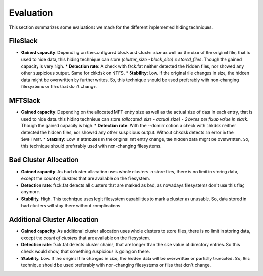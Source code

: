 Evaluation
==========

This section summarizes some evaluations we made for the different implemented
hiding techniques.

FileSlack
---------

* **Gained capacity**: Depending on the configured block and cluster size as
  well as the size of the original file, that is used to hide data, this hiding
  technique can store *(cluster_size - block_size) x stored_files*. Though the
  gained capacity is very high.  * **Detection rate**: A check with fsck.fat
  neither detected the hidden files, nor showed any other suspicious output.
  Same for chkdsk on NTFS.  * **Stability**: Low. If the original file changes
  in size, the hidden data might be overwritten by further writes. So, this
  technique should be used preferably with non-changing filesystems or files
  that don't change.

MFTSlack
--------

* **Gained capacity**: Depending on the allocated MFT entry size as well as the
  actual size of data in each entry, that is used to hide data, this hiding
  technique can store *(allocated_size - actual_size) - 2 bytes per fixup value
  in slack*.  Though the gained capacity is high.  * **Detection rate**: With
  the --domirr option a check with chkdsk neither detected the hidden files,
  nor showed any other suspicious output. Without chkdsk detects an error in
  the $MFTMirr.  * **Stability**: Low. If attributes in the original mft entry
  change, the hidden data might be overwritten. So, this technique should
  preferably used with non-changing filesystems.

Bad Cluster Allocation
----------------------

* **Gained capacity**: As bad cluster allocation uses whole clusters to store
  files, there is no limit in storing data, except the *count of clusters* that
  are available on the filesystem.
* **Detection rate**: fsck.fat detects all clusters that are marked as bad, as
  nowadays filesystems don't use this flag anymore.
* **Stability**: High. This technique uses legit filesystem capabilities to
  mark a cluster as unusable. So, data stored in bad clusters will stay there
  without complications.

Additional Cluster Allocation
-----------------------------

* **Gained capacity**: As additional cluster allocation uses whole clusters to
  store files, there is no limit in storing data, except the *count of
  clusters* that are available on the filesystem.
* **Detection rate**: fsck.fat detects cluster chains, that are longer than the
  size value of directory entries. So this check would show, that something
  suspicious is going on there.
* **Stability**: Low. If the original file changes in size, the hidden data
  will be overwritten or partially truncated. So, this technique should be used
  preferably with non-changing filesystems or files that don't change.

